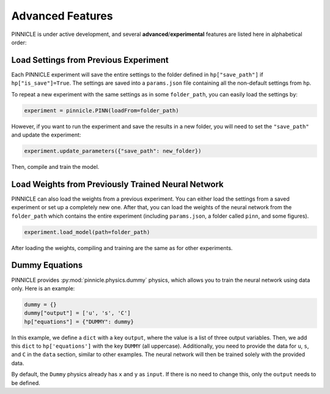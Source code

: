 Advanced Features
=================

PINNICLE is under active development, and several **advanced**/**experimental** features are listed here in alphabetical order:

Load Settings from Previous Experiment
--------------------------------------

Each PINNICLE experiment will save the entire settings to the folder defined in ``hp["save_path"]`` if ``hp["is_save"]=True``. The settings are saved into a ``params.json`` file containing all the non-default settings from ``hp``.

To repeat a new experiment with the same settings as in some ``folder_path``, you can easily load the settings by:

.. code-block:: python

   experiment = pinnicle.PINN(loadFrom=folder_path)

However, if you want to run the experiment and save the results in a new folder, you will need to set the ``"save_path"`` and update the experiment:

.. code-block:: python

   experiment.update_parameters({"save_path": new_folder})

Then, compile and train the model.

Load Weights from Previously Trained Neural Network
---------------------------------------------------

PINNICLE can also load the weights from a previous experiment. You can either load the settings from a saved experiment or set up a completely new one. After that, you can load the weights of the neural network from the ``folder_path`` which contains the entire experiment (including ``params.json``, a folder called ``pinn``, and some figures).

.. code-block:: python

   experiment.load_model(path=folder_path)

After loading the weights, compiling and training are the same as for other experiments.

Dummy Equations
---------------

PINNICLE provides :py:mod:`pinnicle.physics.dummy` physics, which allows you to train the neural network using data only. Here is an example:

.. code-block:: python

    dummy = {}
    dummy["output"] = ['u', 's', 'C']
    hp["equations"] = {"DUMMY": dummy}

In this example, we define a ``dict`` with a key ``output``, where the value is a list of three output variables. Then, we add this ``dict`` to ``hp['equations']`` with the key ``DUMMY`` (all uppercase). Additionally, you need to provide the data for ``u``, ``s``, and ``C`` in the ``data`` section, similar to other examples. The neural network will then be trained solely with the provided data.

By default, the ``Dummy`` physics already has ``x`` and ``y`` as ``input``. If there is no need to change this, only the ``output`` needs to be defined.
